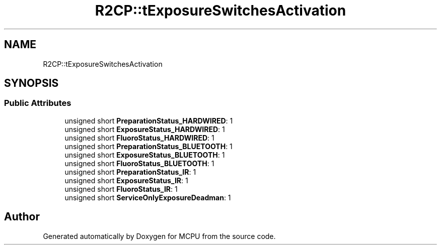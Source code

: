 .TH "R2CP::tExposureSwitchesActivation" 3 "Mon Sep 30 2024" "MCPU" \" -*- nroff -*-
.ad l
.nh
.SH NAME
R2CP::tExposureSwitchesActivation
.SH SYNOPSIS
.br
.PP
.SS "Public Attributes"

.in +1c
.ti -1c
.RI "unsigned short \fBPreparationStatus_HARDWIRED\fP: 1"
.br
.ti -1c
.RI "unsigned short \fBExposureStatus_HARDWIRED\fP: 1"
.br
.ti -1c
.RI "unsigned short \fBFluoroStatus_HARDWIRED\fP: 1"
.br
.ti -1c
.RI "unsigned short \fBPreparationStatus_BLUETOOTH\fP: 1"
.br
.ti -1c
.RI "unsigned short \fBExposureStatus_BLUETOOTH\fP: 1"
.br
.ti -1c
.RI "unsigned short \fBFluoroStatus_BLUETOOTH\fP: 1"
.br
.ti -1c
.RI "unsigned short \fBPreparationStatus_IR\fP: 1"
.br
.ti -1c
.RI "unsigned short \fBExposureStatus_IR\fP: 1"
.br
.ti -1c
.RI "unsigned short \fBFluoroStatus_IR\fP: 1"
.br
.ti -1c
.RI "unsigned short \fBServiceOnlyExposureDeadman\fP: 1"
.br
.in -1c

.SH "Author"
.PP 
Generated automatically by Doxygen for MCPU from the source code\&.
